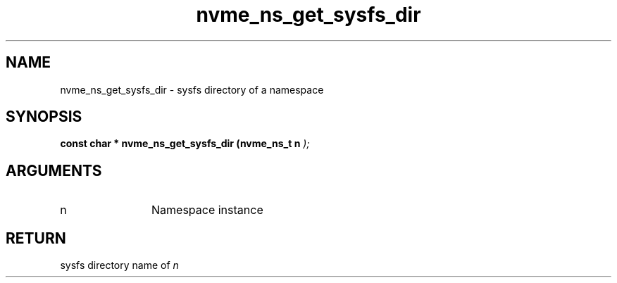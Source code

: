.TH "nvme_ns_get_sysfs_dir" 9 "nvme_ns_get_sysfs_dir" "October 2024" "libnvme API manual" LINUX
.SH NAME
nvme_ns_get_sysfs_dir \- sysfs directory of a namespace
.SH SYNOPSIS
.B "const char *" nvme_ns_get_sysfs_dir
.BI "(nvme_ns_t n "  ");"
.SH ARGUMENTS
.IP "n" 12
Namespace instance
.SH "RETURN"
sysfs directory name of \fIn\fP
